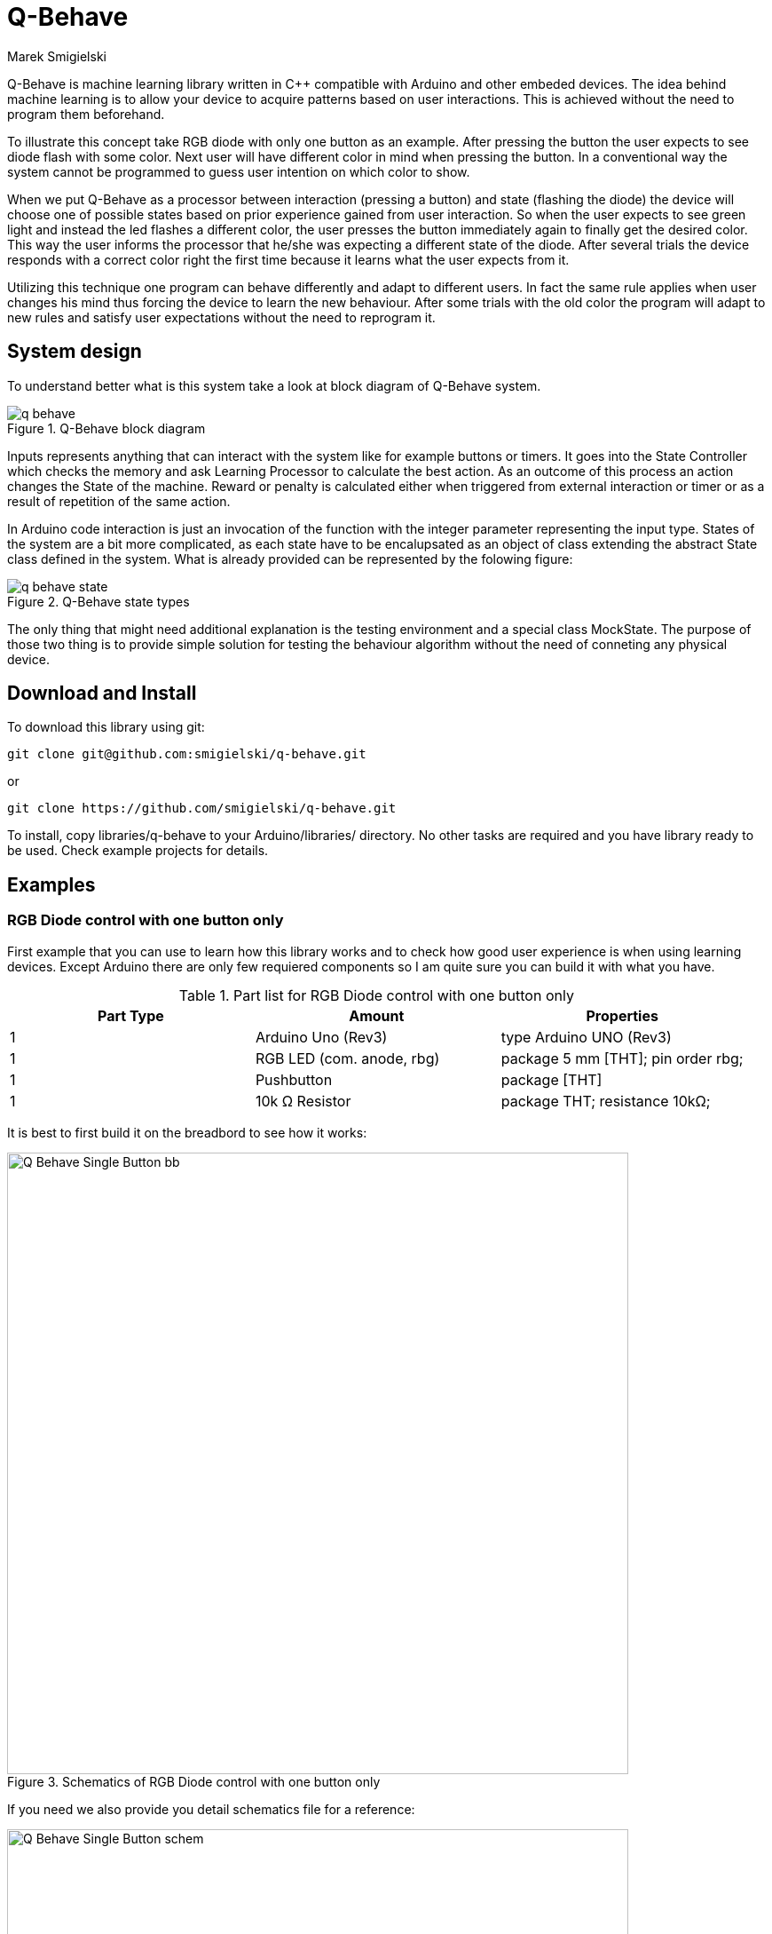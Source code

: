 = Q-Behave
Marek Smigielski

:imagesdir: https://github.com/smigielski/q-behave/raw/master

+Q-Behave+ is machine learning library written in C++ compatible with Arduino and other embeded devices. 
The idea behind machine learning is to allow your device to acquire patterns based on user interactions. This is achieved without the need to program them beforehand. 

To illustrate this concept take RGB diode with only one button as an example. After pressing the button the user expects to see diode flash with some color. Next user will have different color in mind when pressing the button. In a conventional way the system cannot be programmed to guess user intention on which color to show.

When we put Q-Behave as a processor between interaction (pressing a button)
and state (flashing the diode) the device will choose one of possible states based on prior experience gained from user interaction. So when the user expects to see green light and instead the led flashes a different color, the user presses the button immediately again to finally get the desired color. This way the user informs the processor that he/she was expecting a different state of the diode. After several trials the device responds with a correct color right the first time because it learns what the user expects from it. 

Utilizing this technique one program can behave differently and adapt to different users. In fact the same rule applies when user changes his mind thus forcing the device 
to learn the new behaviour. After some trials with the old color the program will adapt to new rules and satisfy user expectations without the need to reprogram it.

== System design

To understand better what is this system take a look at block diagram of Q-Behave system.

[[img-block]]
.Q-Behave block diagram
image::./docs/q-behave.png[]  

+Inputs+ represents anything that can interact with the system like for example buttons or timers. It goes into the +State Controller+ which checks the memory and ask +Learning Processor+ to calculate the best action. As an outcome of this process an action changes the +State+ of the machine. Reward or penalty is calculated either when triggered from external interaction or timer or as a result of repetition of the same action.    

In Arduino code interaction is just an invocation of the function with the integer parameter representing the input type. States of the system are a bit more complicated, as each state have to be encalupsated as an object of class extending the abstract State class defined in the system. What is already provided can be represented by the folowing figure: 

[[img-state]]
.Q-Behave state types
image::./docs/q-behave-state.png[]  

The only thing that might need additional explanation is the testing environment and a special class +MockState+. The purpose of those two thing is to provide simple solution for testing the behaviour algorithm without the need of conneting any physical device.

== Download and Install
To download this library using git:

[source,bash]
----
git clone git@github.com:smigielski/q-behave.git
----

or

[source,bash]
----
git clone https://github.com/smigielski/q-behave.git
----

To install, copy libraries/q-behave to your Arduino/libraries/ directory. No other tasks are required and you have library ready to be used. Check example projects for details.  

== Examples

=== RGB Diode control with one button only

First example that you can use to learn how this library works and to check how good user experience is when using learning devices. Except Arduino there are only few requiered components so I am quite sure you can build it with what you have.

.Part list for RGB Diode control with one button only
[cols="3*", options="header"]
|===	
|Part Type
|Amount	
|Properties

|1	
|Arduino Uno (Rev3)	
|type Arduino UNO (Rev3)

|1	
|RGB LED (com. anode, rbg)	
|package 5 mm [THT]; pin order rbg;   

|1	
|Pushbutton	
|package [THT]

|1	
|10k Ω Resistor	
|package THT; resistance 10kΩ;
|===

It is best to first build it on the breadbord to see how it works:

[[img-Q_Behave_RGB_Led_schem]]
.Schematics of RGB Diode control with one button only
image::./libraries/q_behave/examples/Q_Behave_Single_Button/Q_Behave_Single_Button_bb.png[width="700"]  

If you need we also provide you detail schematics file for a reference:

[[img-Q_Behave_RGB_Led_bb]]
.Breadboard of RGB Diode control with one button only
image::./libraries/q_behave/examples/Q_Behave_Single_Button/Q_Behave_Single_Button_schem.png[width="700"]  

When you have hardware in place there is time to see software in more detail. First thing is organization of the states.

----
//Define states
RestState restState = RestState();
LedState green = LedState("green",9);
LedState blue = LedState("blue",10);
LedState red = LedState("red",11);

//Prepare connection map between states. Note that it is allow only to move
//from rest state to led states and off again.
Action restActions[] = { { &green, 0.0 }, { &blue, 0.0 },{ &red, 0.0 } };
Action greenActions[] = { { &restState, 0.0 }};
Action blueActions[] = { { &restState, 0.0 }};
Action redActions[] = { { &restState, 0.0 }};

StateActions states[] = {
		{&restState,3, restActions },
		{&green,1,greenActions},
		{&blue,1,blueActions},
		{&red,1,redActions}
};
StateMap stateMap = { 4, states };
----

As mentioned earlier RestState is the initial state with all leds turn off and each LedState represent different color. In action arrays there is definiton of posible action that Q-Behave can take from one state to the other. The last thing is that we have to gather it together in states array and than in state map, structure representing state system.

Next we can see how interaction and reward function is defined. In this case with have only one interaction button and as a reward there is timer configured.

----
//Interactions
SimpleButton button1 = SimpleButton(14);
SimpleTimer rewardTimer;
int timerId;


//Button configuration
void onReward(){
    Serial.println("onReward: ");
    brain.stop(10.0);
}

void onButton1(SimpleButton& b){
    Serial.print("onButton1: ");
    Serial.println(b.pin);
    brain.start(0);
    if (rewardTimer.isEnabled(timerId)){
      //if timer was already enable than restart it
      rewardTimer.restartTimer(timerId);
    } else {
      timerId = rewardTimer.setTimeout(5000, onReward);  
    }
}


//Startup code
void setup() {
   button1.pressHandler(onButton1);
}

// the loop routine runs over and over again forever:
void loop() {
  button1.process();
  rewardTimer.run();
}
----

The last piece of information that is missing is memory and processing system.

----
//Simple memory definition and configuration. All memory is blocked in heap.
//Please note that memory is volatile right now and will not survive restart.
double prob1[6];
double* internalMemmory[]={prob1};
SimpleMemory memory = SimpleMemory(stateMap,internalMemmory);

//Main learning process. 
QLearningMachine brain = QLearningMachine(&memory,&restState);
----

To see full source code of this example go to link:./libraries/q_behave/examples/Q_Behave_Single_Button/Q_Behave_Single_Button.ino[Q_Behave_Single_Button.ino] 

=== RGB Diode with three buttons and a special reward button

Second example, also quite simple, is mainly the same as previous one but this time there are three buttons that can be learned individually and a special reward button. To see how the learning process look like see https://vimeo.com/92062034[this video].

The bread board and the schematics look almost the same. The only difference is that now it contains more buttons:

[[img-Q_Behave_RGB_Led_bb]]
.Breadboard of RGB Diode with three buttons and a special reward button
image::./libraries/q_behave/examples/Q_Behave_RGB_Led/Q_Behave_RGB_Led_bb.png[width="700"]  

and schematics:

[[img-Q_Behave_RGB_Led_schem]]
.Schematics of RGB Diode with three buttons and a special reward button
image::./libraries/q_behave/examples/Q_Behave_RGB_Led/Q_Behave_RGB_Led_schem.png[width="700"]  

If you want to be certain about what we have used this is the part list: 

.Part list for RGB Diode with three buttons and a special reward button
[cols="3*", options="header"]
|===	
|Part Type
|Amount	
|Properties

|1	
|Arduino Uno (Rev3)	
|type Arduino UNO (Rev3)

|1	
|RGB LED (com. anode, rbg)	
|package 5 mm [THT]; pin order rbg;   

|4	
|Pushbutton	
|package [THT]

|4	
|10k Ω Resistor	
|package THT; resistance 10kΩ;
|===


This time we need to define more buttons and reward function as a callback to the button press instead of the timer:

----
SimpleButton button1 = SimpleButton(14);
SimpleButton button2 = SimpleButton(15);
SimpleButton button3 = SimpleButton(16);

SimpleButton reward = SimpleButton(17);
----

and more interaction function:

----
void onReward(SimpleButton& b){
    Serial.print("onReward: ");
    Serial.println(b.pin);
    brain.stop(10.0);
}

void onButton1(SimpleButton& b){
    Serial.print("onButton1: ");
    Serial.println(b.pin);
    brain.start(0);
}

void onButton2(SimpleButton& b){
    Serial.print("onButton2: ");
    Serial.println(b.pin);
    brain.start(1);
}

void onButton3(SimpleButton& b){
    Serial.print("onButton3: ");
    Serial.println(b.pin);
    brain.start(2);
}
----

Setup and main loop is also a bit bigger now, but still quite clean:
 
----
//Startup code
void setup() {
   button1.pressHandler(onButton1);
   button2.pressHandler(onButton2);
   button3.pressHandler(onButton3);
   reward.pressHandler(onReward);
}

// the loop routine runs over and over again forever:
void loop() {
  reward.process();
  button1.process();
  button2.process();
  button3.process();
}
----

The last difference is that memory block have to accomodate more information, one prob array for each button.

----
//Simple memory definition and configuration. All memory is blocked in heap.
//Please note that memory is volatile right now and will not survive restart.
double prob1[6],prob2[6],prob3[6];
double* internalMemmory[]={prob1,prob2,prob3};
SimpleMemory memory = SimpleMemory(stateMap,internalMemmory);
---- 

State system is exactly the same as it was before:

----
//Define states
RestState restState = RestState();
LedState green = LedState("green",9);
LedState blue = LedState("blue",10);
LedState red = LedState("red",11);

//Prepare connection map between states. Note that it is allow only to move
//from rest state to led states and off again.
Action restActions[] = { { &green, 0.0 }, { &blue, 0.0 },{ &red, 0.0 } };
Action greenActions[] = { { &restState, 0.0 }};
Action blueActions[] = { { &restState, 0.0 }};
Action redActions[] = { { &restState, 0.0 }};

StateActions states[] = {
		{&restState,3, restActions },
		{&green,1,greenActions},
		{&blue,1,blueActions},
		{&red,1,redActions}
};
StateMap stateMap = { 4, states };
----

Full source code of this example can be found at link:./libraries/q_behave/examples/Q_Behave_Led/Q_Behave_RGB_Led.ino[Q_Behave_RGB_Led.ino]

== License

This work is licensed as GPL software. See LICENSE file for full text. If you need other license or would like to get support, please contact us.
